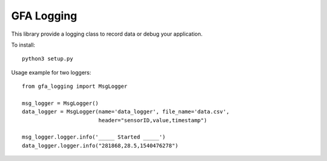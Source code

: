 GFA Logging
===========

This library provide a logging class to record data or debug your application.



To install::

    python3 setup.py

Usage example for two loggers::

    from gfa_logging import MsgLogger

    msg_logger = MsgLogger()
    data_logger = MsgLogger(name='data_logger', file_name='data.csv',
                            header="sensorID,value,timestamp")

    msg_logger.logger.info('_____ Started _____')
    data_logger.logger.info("281868,28.5,1540476278")

